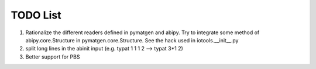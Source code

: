 TODO List
=========

#. Rationalize the different readers defined in pymatgen and abipy.
   Try to integrate some method of abipy.core.Structure in pymatgen.core.Structure.
   See the hack used in iotools.__init__.py

#. split long lines in the abinit input (e.g. typat 1 1 1 2 --> typat 3*1 2)

#. Better support for PBS
